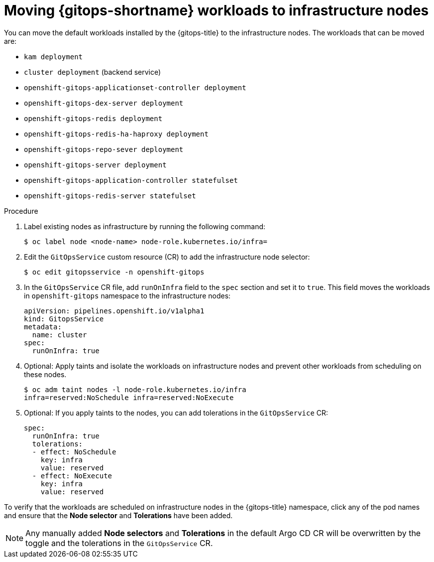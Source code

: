 // Module included in the following assembly:
//
// * gitops/run-gitops-control-plane-workload-on-infra-node.adoc

:_mod-docs-content-type: PROCEDURE
[id="add-infra-nodes_{context}"]
= Moving {gitops-shortname} workloads to infrastructure nodes

You can move the default workloads installed by the {gitops-title} to the infrastructure nodes. The workloads that can be moved are:

* `kam deployment`
* `cluster deployment` (backend service)
* `openshift-gitops-applicationset-controller deployment`
* `openshift-gitops-dex-server deployment`
* `openshift-gitops-redis deployment`
* `openshift-gitops-redis-ha-haproxy deployment`
* `openshift-gitops-repo-sever deployment`
* `openshift-gitops-server deployment`
* `openshift-gitops-application-controller statefulset`
* `openshift-gitops-redis-server statefulset`

.Procedure

. Label existing nodes as infrastructure by running the following command:
+
[source,terminal]
----
$ oc label node <node-name> node-role.kubernetes.io/infra=
----
. Edit the `GitOpsService` custom resource (CR) to add the infrastructure node selector:
+
[source,terminal]
----
$ oc edit gitopsservice -n openshift-gitops
----
. In the `GitOpsService` CR file, add `runOnInfra` field to the `spec` section and set it to `true`. This field moves the workloads in `openshift-gitops` namespace to the infrastructure nodes:
+
[source,yaml]
----
apiVersion: pipelines.openshift.io/v1alpha1
kind: GitopsService
metadata:
  name: cluster
spec:
  runOnInfra: true
----
. Optional: Apply taints and isolate the workloads on infrastructure nodes and prevent other workloads from scheduling on these nodes.
+
[source,terminal]
----
$ oc adm taint nodes -l node-role.kubernetes.io/infra
infra=reserved:NoSchedule infra=reserved:NoExecute
----
+
. Optional: If you apply taints to the nodes, you can add tolerations in the `GitOpsService` CR:
+
[source,yaml]
----
spec:
  runOnInfra: true
  tolerations:
  - effect: NoSchedule
    key: infra
    value: reserved
  - effect: NoExecute
    key: infra
    value: reserved
----

To verify that the workloads are scheduled on infrastructure nodes in the {gitops-title} namespace, click any of the pod names and ensure that the *Node selector* and *Tolerations* have been added.

[NOTE]
====
Any manually added *Node selectors* and *Tolerations* in the default Argo CD CR will be overwritten by the toggle and the tolerations in the `GitOpsService` CR.
====
